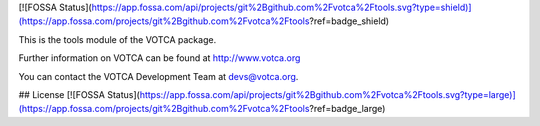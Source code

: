 [![FOSSA Status](https://app.fossa.com/api/projects/git%2Bgithub.com%2Fvotca%2Ftools.svg?type=shield)](https://app.fossa.com/projects/git%2Bgithub.com%2Fvotca%2Ftools?ref=badge_shield)

|Codacy Badge| |codecov| |CI| |DOI|

This is the tools module of the VOTCA package.

Further information on VOTCA can be found at http://www.votca.org

You can contact the VOTCA Development Team at devs@votca.org.

.. |Codacy Badge| image:: https://app.codacy.com/project/badge/Grade/ace4de06384644b5855fcee4c3c20966
   :target: https://www.codacy.com/gh/votca/tools?utm_source=github.com&utm_medium=referral&utm_content=votca/tools&utm_campaign=Badge_Grade
.. |codecov| image:: https://codecov.io/gh/votca/tools/branch/master/graph/badge.svg
   :target: https://codecov.io/gh/votca/tools
.. |CI| image:: https://github.com/votca/votca/workflows/CI/badge.svg?branch=master
   :target: https://github.com/votca/votca/actions?query=workflow%3ACI+branch%3Amaster
.. |DOI| image:: https://zenodo.org/badge/23848711.svg
   :target: https://zenodo.org/badge/latestdoi/23848711


## License
[![FOSSA Status](https://app.fossa.com/api/projects/git%2Bgithub.com%2Fvotca%2Ftools.svg?type=large)](https://app.fossa.com/projects/git%2Bgithub.com%2Fvotca%2Ftools?ref=badge_large)